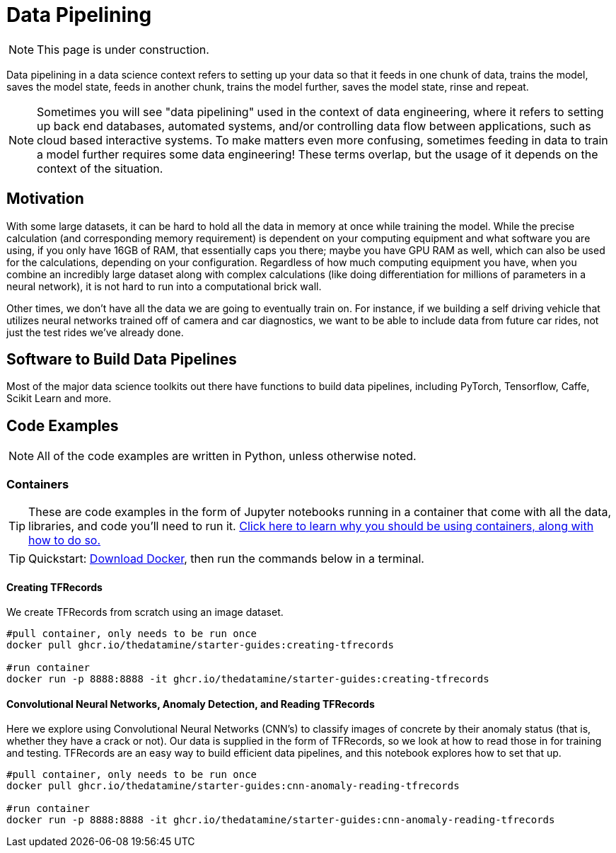 = Data Pipelining

NOTE: This page is under construction.

Data pipelining in a data science context refers to setting up your data so that it feeds in one chunk of data, trains the model, saves the model state, feeds in another chunk, trains the model further, saves the model state, rinse and repeat. 

NOTE: Sometimes you will see "data pipelining" used in the context of data engineering, where it refers to setting up back end databases, automated systems, and/or controlling data flow between applications, such as cloud based interactive systems. To make matters even more confusing, sometimes feeding in data to train a model further requires some data engineering! These terms overlap, but the usage of it depends on the context of the situation. 

== Motivation

With some large datasets, it can be hard to hold all the data in memory at once while training the model. While the precise calculation (and corresponding memory requirement) is dependent on your computing equipment and what software you are using, if you only have 16GB of RAM, that essentially caps you there; maybe you have GPU RAM as well, which can also be used for the calculations, depending on your configuration. Regardless of how much computing equipment you have, when you combine an incredibly large dataset along with complex calculations (like doing differentiation for millions of parameters in a neural network), it is not hard to run into a computational brick wall.

Other times, we don't have all the data we are going to eventually train on. For instance, if we building a self driving vehicle that utilizes neural networks trained off of camera and car diagnostics, we want to be able to include data from future car rides, not just the test rides we've already done. 

== Software to Build Data Pipelines

Most of the major data science toolkits out there have functions to build data pipelines, including PyTorch, Tensorflow, Caffe, Scikit Learn and more.

== Code Examples

NOTE: All of the code examples are written in Python, unless otherwise noted.

=== Containers

TIP: These are code examples in the form of Jupyter notebooks running in a container that come with all the data, libraries, and code you'll need to run it. https://the-examples-book.com/starter-guides/data-engineering/containers/using-data-mine-containers[Click here to learn why you should be using containers, along with how to do so.]

TIP: Quickstart: https://docs.docker.com/get-docker/[Download Docker], then run the commands below in a terminal. 

==== Creating TFRecords

We create TFRecords from scratch using an image dataset.

[source,bash]
----
#pull container, only needs to be run once
docker pull ghcr.io/thedatamine/starter-guides:creating-tfrecords

#run container
docker run -p 8888:8888 -it ghcr.io/thedatamine/starter-guides:creating-tfrecords
----

==== Convolutional Neural Networks, Anomaly Detection, and Reading TFRecords

Here we explore using Convolutional Neural Networks (CNN's) to classify images of concrete by their anomaly status (that is, whether they have a crack or not). Our data is supplied in the form of TFRecords, so we look at how to read those in for training and testing. TFRecords are an easy way to build efficient data pipelines, and this notebook explores how to set that up.

[source,bash]
----
#pull container, only needs to be run once
docker pull ghcr.io/thedatamine/starter-guides:cnn-anomaly-reading-tfrecords

#run container
docker run -p 8888:8888 -it ghcr.io/thedatamine/starter-guides:cnn-anomaly-reading-tfrecords
----